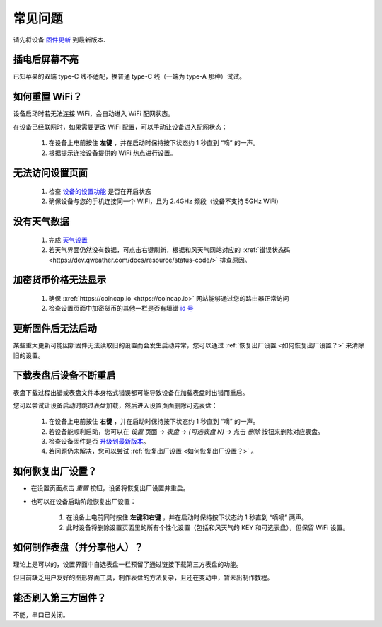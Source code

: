 常见问题
============

请先将设备 `固件更新 <ota.html>`_ 到最新版本.

插电后屏幕不亮
----------------

已知苹果的双端 type-C 线不适配，换普通 type-C 线（一端为 type-A 那种）试试。

如何重置 WiFi？
----------------

设备启动时若无法连接 WiFi，会自动进入 WiFi 配网状态。

在设备已经联网时，如果需要更改 WiFi 配置，可以手动让设备进入配网状态：

	#. 在设备上电前按住 **左键** ，并在启动时保持按下状态约 1 秒直到 “嘀” 的一声。
	#. 根据提示连接设备提供的 WiFi 热点进行设置。

无法访问设置页面
---------------------------
			
	#. 检查 `设备的设置功能 <settings.html>`_ 是否在开启状态
	#. 确保设备与您的手机连接同一个 WiFi，且为 2.4GHz 频段（设备不支持 5GHz WiFi)
						
没有天气数据
-------------------

	#. 完成 `天气设置 <weather.html>`_
	#. 若天气界面仍然没有数据，可点击右键刷新，根据和风天气网站对应的 :xref:`错误状态码 <https://dev.qweather.com/docs/resource/status-code/>` 排查原因。

加密货币价格无法显示
--------------------

	#. 确保 :xref:`https://coincap.io <https://coincap.io>` 网站能够通过您的路由器正常访问
	#. 检查设置页面中加密货币的其他一栏是否有填错 `id 号 <coincap_assets.html>`_


更新固件后无法启动
-----------------------

某些重大更新可能因新固件无法读取旧的设置而会发生启动异常，您可以通过 :ref:`恢复出厂设置 <如何恢复出厂设置？>` 来清除旧的设置。

下载表盘后设备不断重启
------------------------------

表盘下载过程出错或表盘文件本身格式错误都可能导致设备在加载表盘时出错而重启。

您可以尝试让设备启动时跳过表盘加载，然后进入设置页面删除可选表盘：

	#. 在设备上电前按住 **右键** ，并在启动时保持按下状态约 1 秒直到 “嘀” 的一声。
	#. 若设备能顺利启动，您可以在 *设置* 页面 → *表盘* → *(可选表盘 N)* → 点击 *删除* 按钮来删除对应表盘。
	#. 检查设备固件是否 `升级到最新版本 <ota.html>`_。
	#. 若问题仍未解决，您可以尝试 :ref:`恢复出厂设置 <如何恢复出厂设置？>` 。
			
		
	
如何恢复出厂设置？
-------------------------

* 在设置页面点击 *重置* 按钮，设备将恢复出厂设置并重启。

\

* 也可以在设备启动阶段恢复出厂设置：

	#. 在设备上电前同时按住 **左键和右键** ，并在启动时保持按下状态约 1 秒直到 “嘀嘀” 两声。	
	#. 此时设备将删除设置页面里的所有个性化设置（包括和风天气的 KEY 和可选表盘），但保留 WiFi 设置。
		
		
	
如何制作表盘（并分享他人）？
----------------------------

理论上是可以的，设置界面中自选表盘一栏预留了通过链接下载第三方表盘的功能。

但目前缺乏用户友好的图形界面工具，制作表盘的方法复杂，且还在变动中，暂未出制作教程。


能否刷入第三方固件？
-----------------------

不能，串口已关闭。